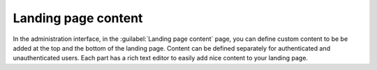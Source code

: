 Landing page content
====================

In the administration interface, in the :guilabel:`Landing page content` page,
you can define custom content to be be added at the top and the bottom of the landing page.
Content can be defined separately for authenticated and unauthenticated users.
Each part has a rich text editor to easily add nice content to your landing page.
